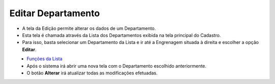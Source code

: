 Editar Departamento
###################
- A tela da Edição permite alterar os dados de um Departamento.

- Esta tela é chamada através da Lista dos Departamentos exibida na tela principal do Cadastro.
- Para isso, basta selecionar um Departamento da Lista e ir até a Engrenagem situada à direita e escolher a opção **Editar**.

|imagem6|
   - `Funções da Lista <lista_departamento.html#section>`__
   - Após o sistema irá abrir uma nova tela com o Departamento escolhido anteriormente.   

|imagem7|
   - O botão **Alterar** irá atualizar todas as modificações efetuadas.

.. |imagem6| image:: imagens/Departamento_6.png

.. |imagem7| image:: imagens/Departamento_7.png
